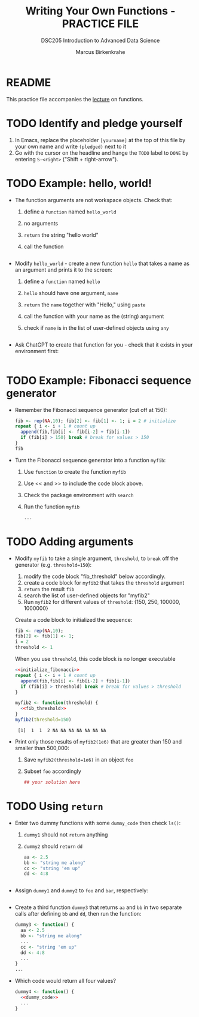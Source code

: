 #+TITLE:Writing Your Own Functions - PRACTICE FILE
#+AUTHOR: Marcus Birkenkrahe
#+SUBTITLE:DSC205 Introduction to Advanced Data Science
#+STARTUP:overview hideblocks indent
#+OPTIONS: toc:nil num:nil ^:nil
#+PROPERTY: header-args:R :exports both :results output :session *R* :noweb yes
* README

This practice file accompanies the [[https://github.com/birkenkrahe/ds2/blob/main/org/7_loop_apply.org][lecture]] on functions.

* TODO Identify and pledge yourself

1) In Emacs, replace the placeholder ~[yourname]~ at the top of this
   file by your own name and write ~(pledged)~ next to it
2) Go with the cursor on the headline and hange the ~TODO~ label to ~DONE~
   by entering ~S-<right>~ ("Shift + right-arrow").

* TODO Example: hello, world!

- The function arguments are not workspace objects. Check that:
  1) define a ~function~ named ~hello_world~
  2) no arguments
  3) ~return~ the string "hello world"
  4) call the function
  #+begin_src R

  #+end_src

- Modify ~hello_world~ - create a new function ~hello~ that takes a
  name as an argument and prints it to the screen:
  1) define a ~function~ named ~hello~
  2) ~hello~ should have one argument, ~name~
  3) ~return~ the ~name~ together with "Hello," using ~paste~
  4) call the function with your name as the (string) argument
  5) check if ~name~ is in the list of user-defined objects using ~any~
  #+begin_src R

  #+end_src


- Ask ChatGPT to create that function for you - check that it exists
  in your environment first:
  #+begin_src R

  #+end_src

* TODO Example: Fibonacci sequence generator

- Remember the Fibonacci sequence generator (cut off at 150):
  #+name: fibonacci
  #+begin_src R :results output
    fib <- rep(NA,10); fib[2] <- fib[1] <- 1; i = 2 # initialize
    repeat { i <- i + 1 # count up
      append(fib,fib[i] <- fib[i-2] + fib[i-1])
      if (fib[i] > 150) break # break for values > 150
    }
    fib
  #+end_src

- Turn the Fibonacci sequence generator into a function ~myfib~:
  1) Use ~function~ to create the function ~myfib~
  2) Use << and >> to include the code block above.
  3) Check the package environment with ~search~
  4) Run the function ~myfib~
  #+begin_src R
    ...
  #+end_src

* TODO Adding arguments

- Modify ~myfib~ to take a single argument, ~threshold~, to ~break~ off the
  generator (e.g. ~threshold=150~):
  1) modify the code block "fib_threshold" below accordingly.
  2) create a code block for ~myfib2~ that takes the ~threshold~ argument
  3) ~return~ the result ~fib~
  4) search the list of user-defined objects for "myfib2"
  5) Run ~myfib2~ for different values of ~threshold~: {150, 250,
     100000, 1000000}

  Create a code block to initialized the sequence:
  #+name: initialize_fibonacci
  #+begin_src R :results silent
    fib <- rep(NA,10);
    fib[2] <- fib[1] <- 1;
    i = 2
    threshold <- 1
  #+end_src

  When you use ~threshold~, this code block is no longer executable
  #+name: fib_threshold
  #+begin_src R :results silent
    <<initialize_fibonacci>>
    repeat { i <- i + 1 # count up
      append(fib,fib[i] <- fib[i-2] + fib[i-1])
      if (fib[i] > threshold) break # break for values > threshold
    }
  #+end_src

  #+begin_src R
    myfib2 <- function(threshold) {
      <<fib_threshold>>
    }
    myfib2(threshold=150)
  #+end_src

  #+RESULTS:
  :  [1]  1  1  2 NA NA NA NA NA NA NA

- Print only those results of ~myfib2(1e6)~ that are greater than 150
  and smaller than 500,000:
  1) Save ~myfib2(threshold=1e6)~ in an object ~foo~
  2) Subset ~foo~ accordingly
  #+begin_src R
    ## your solution here
  #+end_src

* TODO Using ~return~

- Enter two dummy functions with some ~dummy_code~ then check ~ls()~:
  1) ~dummy1~ should not ~return~ anything
  2) ~dummy2~ should ~return~ ~dd~
  #+name: dummy_code
  #+begin_src R
    aa <- 2.5
    bb <- "string me along"
    cc <- "string 'em up"
    dd <- 4:8
  #+end_src
  #+begin_src R

  #+end_src

- Assign ~dummy1~ and ~dummy2~ to ~foo~ and ~bar~, respectively:
  #+begin_src R

  #+end_src

- Create a third function ~dummy3~ that returns ~aa~ and ~bb~ in two
  separate calls after defining ~bb~ and ~dd~, then run the function:
  #+begin_src R
    dummy3 <- function() {
      aa <- 2.5
      bb <- "string me along"
      ...
      cc <- "string 'em up"
      dd <- 4:8
      ...
    }
    ...
  #+end_src

- Which code would return all four values?
  #+begin_src R
    dummy4 <- function() {
      <<dummy_code>>
      ...
    }
  #+end_src

